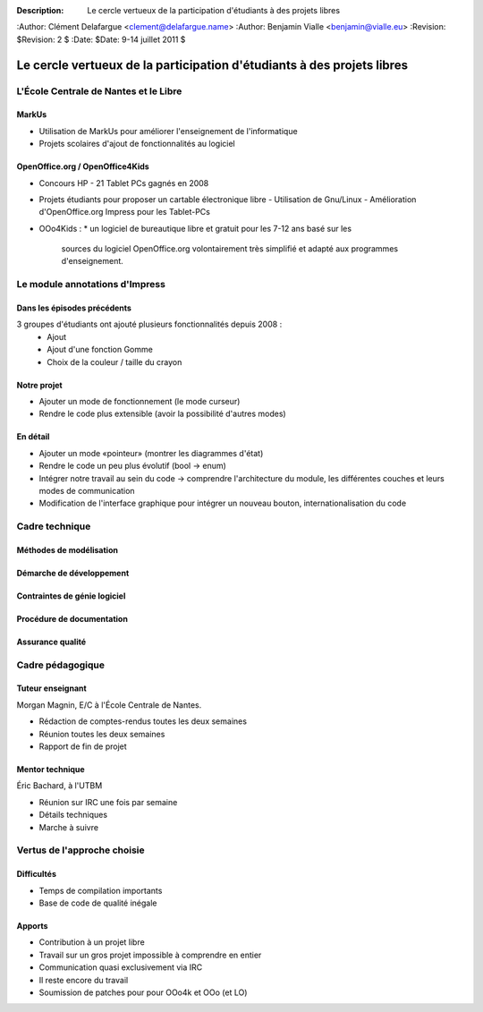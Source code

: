 :Description: Le cercle vertueux de la participation d'étudiants à des projets libres
:Author: Clément Delafargue <clement@delafargue.name>
:Author: Benjamin Vialle <benjamin@vialle.eu>
:Revision: $Revision: 2 $
:Date: $Date: 9-14 juillet 2011 $

================================================================================
Le cercle vertueux de la participation d'étudiants à des projets libres
================================================================================

L'École Centrale de Nantes et le Libre
================================================================================

MarkUs
--------------------------------------------------------------------------------

- Utilisation de MarkUs pour améliorer l'enseignement de l'informatique
- Projets scolaires d'ajout de fonctionnalités au logiciel

OpenOffice.org / OpenOffice4Kids
--------------------------------------------------------------------------------

- Concours HP - 21 Tablet PCs gagnés en 2008
- Projets étudiants pour proposer un cartable électronique libre
  - Utilisation de Gnu/Linux
  - Amélioration d'OpenOffice.org Impress pour les Tablet-PCs

- OOo4Kids :
  * un logiciel de bureautique libre et gratuit pour les 7-12 ans basé sur les
    sources du logiciel OpenOffice.org volontairement très simplifié et adapté
    aux programmes d'enseignement.


Le module annotations d'Impress
================================================================================

Dans les épisodes précédents
--------------------------------------------------------------------------------
3 groupes d'étudiants ont ajouté plusieurs fonctionnalités depuis 2008 :
  - Ajout
  - Ajout d'une fonction Gomme
  - Choix de la couleur / taille du crayon

Notre projet
--------------------------------------------------------------------------------
- Ajouter un mode de fonctionnement (le mode curseur)
- Rendre le code plus extensible (avoir la possibilité d'autres modes)

En détail
--------------------------------------------------------------------------------
- Ajouter un mode «pointeur» (montrer les diagrammes d'état)
- Rendre le code un peu plus évolutif (bool -> enum)
- Intégrer notre travail au sein du code -> comprendre l'architecture du
  module, les différentes couches et leurs modes de communication
- Modification de l'interface graphique pour intégrer un nouveau bouton,
  internationalisation du code

Cadre technique
================================================================================

Méthodes de modélisation
--------------------------------------------------------------------------------

Démarche de développement
--------------------------------------------------------------------------------

Contraintes de génie logiciel
--------------------------------------------------------------------------------

Procédure de documentation
--------------------------------------------------------------------------------

Assurance qualité
--------------------------------------------------------------------------------

Cadre pédagogique
================================================================================

Tuteur enseignant
--------------------------------------------------------------------------------
Morgan Magnin, E/C à l'École Centrale de Nantes.

- Rédaction de comptes-rendus toutes les deux semaines
- Réunion toutes les deux semaines
- Rapport de fin de projet


Mentor technique
--------------------------------------------------------------------------------
Éric Bachard, à l'UTBM

- Réunion sur IRC une fois par semaine
- Détails techniques
- Marche à suivre

Vertus de l'approche choisie
================================================================================

Difficultés
--------------------------------------------------------------------------------
- Temps de compilation importants
- Base de code de qualité inégale

Apports
--------------------------------------------------------------------------------
- Contribution à un projet libre
- Travail sur un gros projet impossible à comprendre en entier
- Communication quasi exclusivement via IRC
- Il reste encore du travail

- Soumission de patches pour pour OOo4k et OOo (et LO)
